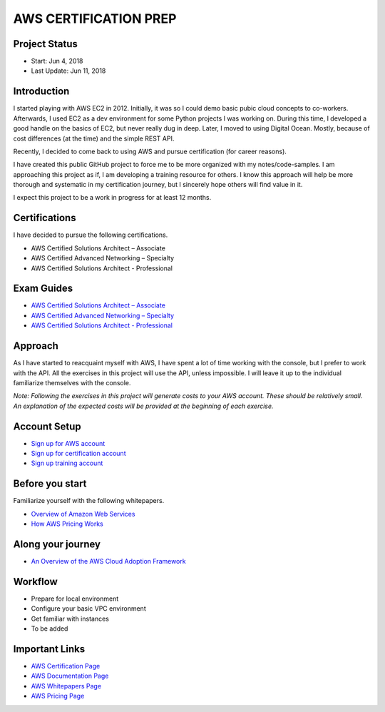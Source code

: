 AWS CERTIFICATION PREP
======================

Project Status
--------------		
- Start: 		Jun 4, 2018
- Last Update:	Jun 11, 2018


Introduction
------------
I started playing with AWS EC2 in 2012. Initially, it was so I could demo basic pubic cloud concepts to co-workers. Afterwards, I used EC2 as a dev environment for some Python projects I was working on. During this time, I developed a good handle on the basics of EC2, but never really dug in deep. Later, I moved to using Digital Ocean. Mostly, because of cost differences (at the time) and the simple REST API.

Recently, I decided to come back to using AWS and pursue certification (for career reasons).

I have created this public GitHub project to force me to be more organized with my notes/code-samples. I am approaching this project as if, I am developing a training resource for others. I know this approach will help be more thorough and systematic in my certification journey, but I sincerely hope others will find value in it.

I expect this project to be a work in progress for at least 12 months.

Certifications
--------------
I have decided to pursue the following certifications.

-  AWS Certified Solutions Architect – Associate
-  AWS Certified Advanced Networking – Specialty
-  AWS Certified Solutions Architect - Professional

Exam Guides
-----------
- `AWS Certified Solutions Architect – Associate <https://d1.awsstatic.com/training-and-certification/docs-sa-assoc/AWS_Certified_Solutions_Architect_Associate_Feb_2018_%20Exam_Guide_v1.5.2.pdf>`_

-  `AWS Certified Advanced Networking – Specialty <https://d1.awsstatic.com/training-and-certification/docs-advnetworking-spec/AWS%20Certified%20Advanced%20Networking_Speciality_Exam_Guide_v1.1_FINAL.pdf>`_

-  `AWS Certified Solutions Architect - Professional <https://d0.awsstatic.com/Train%20&%20Cert/docs/AWS_certified_solutions_architect_professional_blueprint.pdf>`_

Approach
--------
As I have started to reacquaint myself with AWS, I have spent a lot of time working with the console, but I prefer to work with the API. All the exercises in this project will use the API, unless impossible. I will leave it up to the individual familiarize themselves with the console.

*Note: Following the exercises in this project will generate costs to your AWS account. These should be relatively small. An explanation of the expected costs will be provided at the beginning of each exercise.*  

Account Setup
-------------
-  `Sign up for AWS account <https://aws.amazon.com/premiumsupport/knowledge-center/create-and-activate-aws-account/>`_
-  `Sign up for certification account <https://aws.amazon.com/certification/certification-prep/>`_
-  `Sign up training account <https://www.aws.training/Training/>`_

Before you start
----------------
Familiarize yourself with the following whitepapers.

-  `Overview of Amazon Web Services <https://docs.aws.amazon.com/aws-technical-content/latest/aws-overview/aws-overview.pdf>`_
-  `How AWS Pricing Works <https://d1.awsstatic.com/whitepapers/aws_pricing_overview.pdf>`_

Along your journey
------------------
-  `An Overview of the AWS Cloud Adoption Framework <https://d1.awsstatic.com/whitepapers/aws_cloud_adoption_framework.pdf>`_


Workflow
--------
- Prepare for local environment
- Configure your basic VPC environment
- Get familiar with instances
- To be added 

Important Links
---------------
-  `AWS Certification Page <https://aws.amazon.com/certification/certification-prep/>`_
-  `AWS Documentation Page <https://aws.amazon.com/documentation/>`_
-  `AWS Whitepapers Page <https://aws.amazon.com/whitepapers/>`_
-  `AWS Pricing Page <https://aws.amazon.com/pricing/>`_


